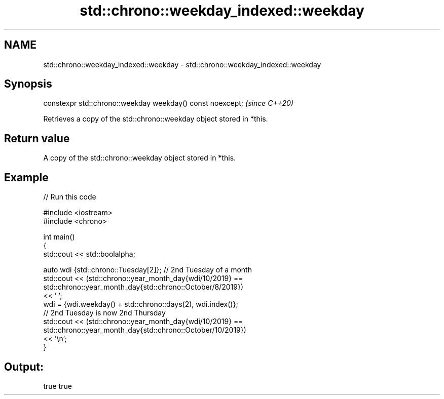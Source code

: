.TH std::chrono::weekday_indexed::weekday 3 "2021.11.17" "http://cppreference.com" "C++ Standard Libary"
.SH NAME
std::chrono::weekday_indexed::weekday \- std::chrono::weekday_indexed::weekday

.SH Synopsis
   constexpr std::chrono::weekday weekday() const noexcept;  \fI(since C++20)\fP

   Retrieves a copy of the std::chrono::weekday object stored in *this.

.SH Return value

   A copy of the std::chrono::weekday object stored in *this.

.SH Example


// Run this code

 #include <iostream>
 #include <chrono>

 int main()
 {
     std::cout << std::boolalpha;

     auto wdi {std::chrono::Tuesday[2]}; // 2nd Tuesday of a month
     std::cout << (std::chrono::year_month_day{wdi/10/2019} ==
                   std::chrono::year_month_day{std::chrono::October/8/2019})
                   << ' ';
     wdi = {wdi.weekday() + std::chrono::days(2), wdi.index()};
     // 2nd Tuesday is now 2nd Thursday
     std::cout << (std::chrono::year_month_day{wdi/10/2019} ==
                   std::chrono::year_month_day{std::chrono::October/10/2019})
                   << '\\n';
 }

.SH Output:

 true true
